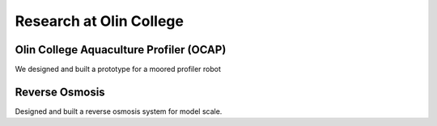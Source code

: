 Research at Olin College
========================

Olin College Aquaculture Profiler (OCAP)
----------------------------------------

We designed and built a prototype for a moored profiler robot


Reverse Osmosis
---------------

Designed and built a reverse osmosis system for model scale. 


